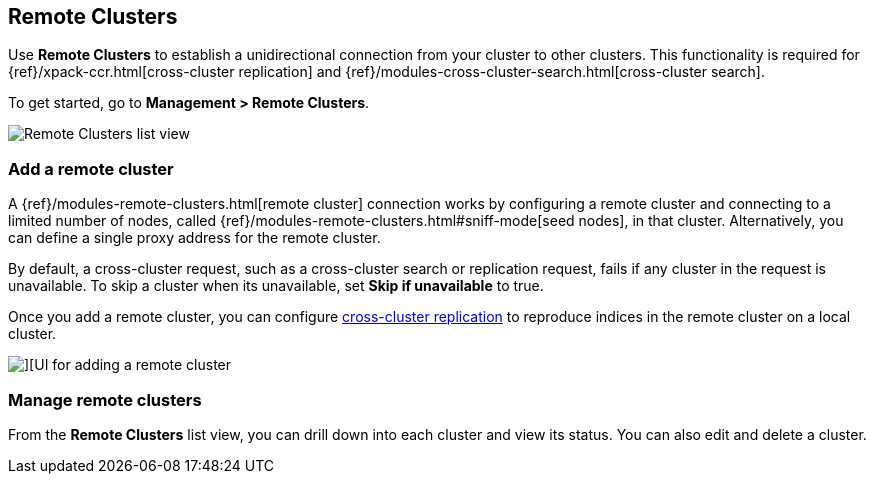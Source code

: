 [[working-remote-clusters]]
== Remote Clusters

Use *Remote Clusters* to establish a unidirectional
connection from your cluster to other clusters. This functionality is
required for {ref}/xpack-ccr.html[cross-cluster replication] and
{ref}/modules-cross-cluster-search.html[cross-cluster search].

To get started, go to *Management > Remote Clusters*.

[role="screenshot"]
image::images/remote-clusters-list-view.png[Remote Clusters list view, including Add a remote cluster button]

[float]
[[managing-remote-clusters]]
=== Add a remote cluster

A {ref}/modules-remote-clusters.html[remote cluster] connection works by configuring a remote cluster and
connecting to a limited number of nodes, called {ref}/modules-remote-clusters.html#sniff-mode[seed nodes],
in that cluster.
Alternatively, you can define a single proxy address for the remote cluster.

By default, a cross-cluster request, such as a cross-cluster search or
replication request, fails if any cluster in the request is unavailable.
To skip a cluster when its unavailable,
set *Skip if unavailable* to true.

Once you add a remote cluster, you can configure <<managing-cross-cluster-replication, cross-cluster replication>>
to reproduce indices in the remote cluster on a local cluster.

[role="screenshot"]
image::images/add_remote_cluster.png[][UI for adding a remote cluster]

[float]
[[manage-remote-clusters]]
=== Manage remote clusters

From the *Remote Clusters* list view, you can drill down into each cluster and
view its status. You can also edit and delete a cluster.
